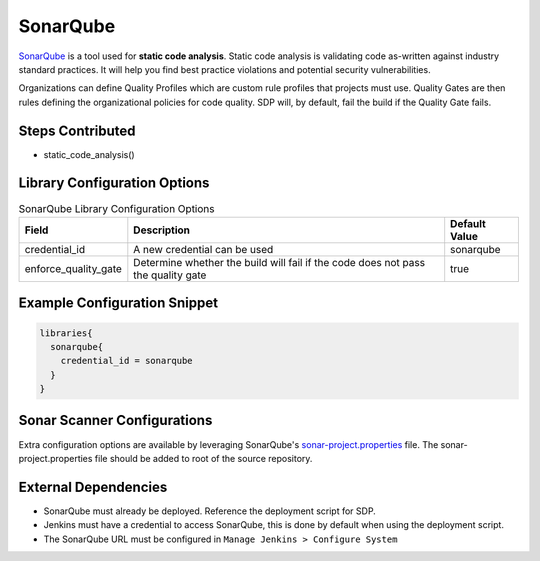 .. _SonarQube Library:
---------
SonarQube
---------

`SonarQube`_ is a tool used for **static code analysis**. Static code analysis is validating code as-written against
industry standard practices.  It will help you find best practice violations and potential security vulnerabilities.

Organizations can define Quality Profiles which are custom rule profiles that projects must use.  Quality Gates are then
rules defining the organizational policies for code quality. SDP will, by default, fail the build if the Quality Gate fails.

.. _SonarQube: https://www.sonarqube.org/about/

Steps Contributed
=================
* static_code_analysis()


Library Configuration Options
=============================


.. csv-table::  SonarQube Library Configuration Options
   :header: "Field", "Description", "Default Value"

   "credential_id", "A new credential can be used", "sonarqube"
   "enforce_quality_gate", "Determine whether the build will fail if the code does not pass the quality gate", "true"


Example Configuration Snippet
=============================

.. code:: groovy

   libraries{
     sonarqube{
       credential_id = sonarqube
     }
   }

Sonar Scanner Configurations
============================

Extra configuration options are available by leveraging SonarQube's sonar-project.properties_ file.
The sonar-project.properties file should be added to root of the source repository.

.. _sonar-project.properties: https://docs.sonarqube.org/display/SONAR/Analysis+Parameters

External Dependencies
=====================

* SonarQube must already be deployed. Reference the deployment script for SDP.
* Jenkins must have a credential to access SonarQube, this is done by default when using the deployment script.
* The SonarQube URL must be configured in ``Manage Jenkins > Configure System``
